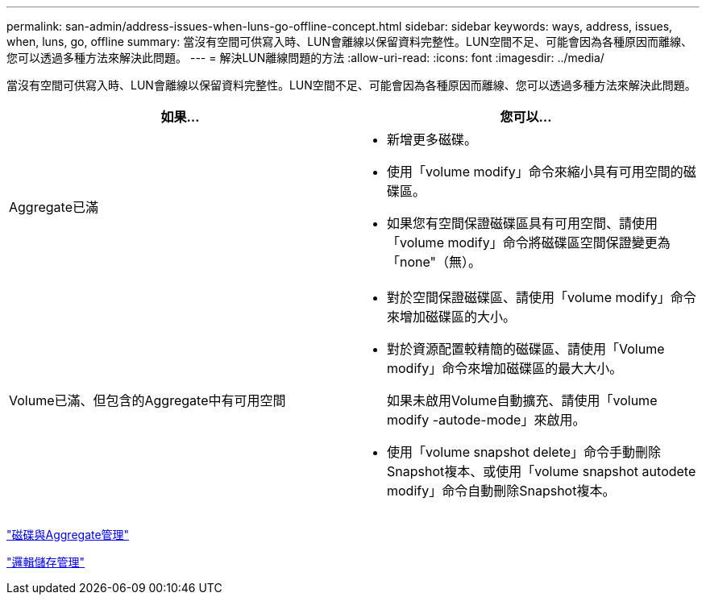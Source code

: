 ---
permalink: san-admin/address-issues-when-luns-go-offline-concept.html 
sidebar: sidebar 
keywords: ways, address, issues, when, luns, go, offline 
summary: 當沒有空間可供寫入時、LUN會離線以保留資料完整性。LUN空間不足、可能會因為各種原因而離線、您可以透過多種方法來解決此問題。 
---
= 解決LUN離線問題的方法
:allow-uri-read: 
:icons: font
:imagesdir: ../media/


[role="lead"]
當沒有空間可供寫入時、LUN會離線以保留資料完整性。LUN空間不足、可能會因為各種原因而離線、您可以透過多種方法來解決此問題。

[cols="2*"]
|===
| 如果... | 您可以... 


 a| 
Aggregate已滿
 a| 
* 新增更多磁碟。
* 使用「volume modify」命令來縮小具有可用空間的磁碟區。
* 如果您有空間保證磁碟區具有可用空間、請使用「volume modify」命令將磁碟區空間保證變更為「none"（無）。




 a| 
Volume已滿、但包含的Aggregate中有可用空間
 a| 
* 對於空間保證磁碟區、請使用「volume modify」命令來增加磁碟區的大小。
* 對於資源配置較精簡的磁碟區、請使用「Volume modify」命令來增加磁碟區的最大大小。
+
如果未啟用Volume自動擴充、請使用「volume modify -autode-mode」來啟用。

* 使用「volume snapshot delete」命令手動刪除Snapshot複本、或使用「volume snapshot autodete modify」命令自動刪除Snapshot複本。


|===
link:../disks-aggregates/index.html["磁碟與Aggregate管理"]

link:../volumes/index.html["邏輯儲存管理"]
